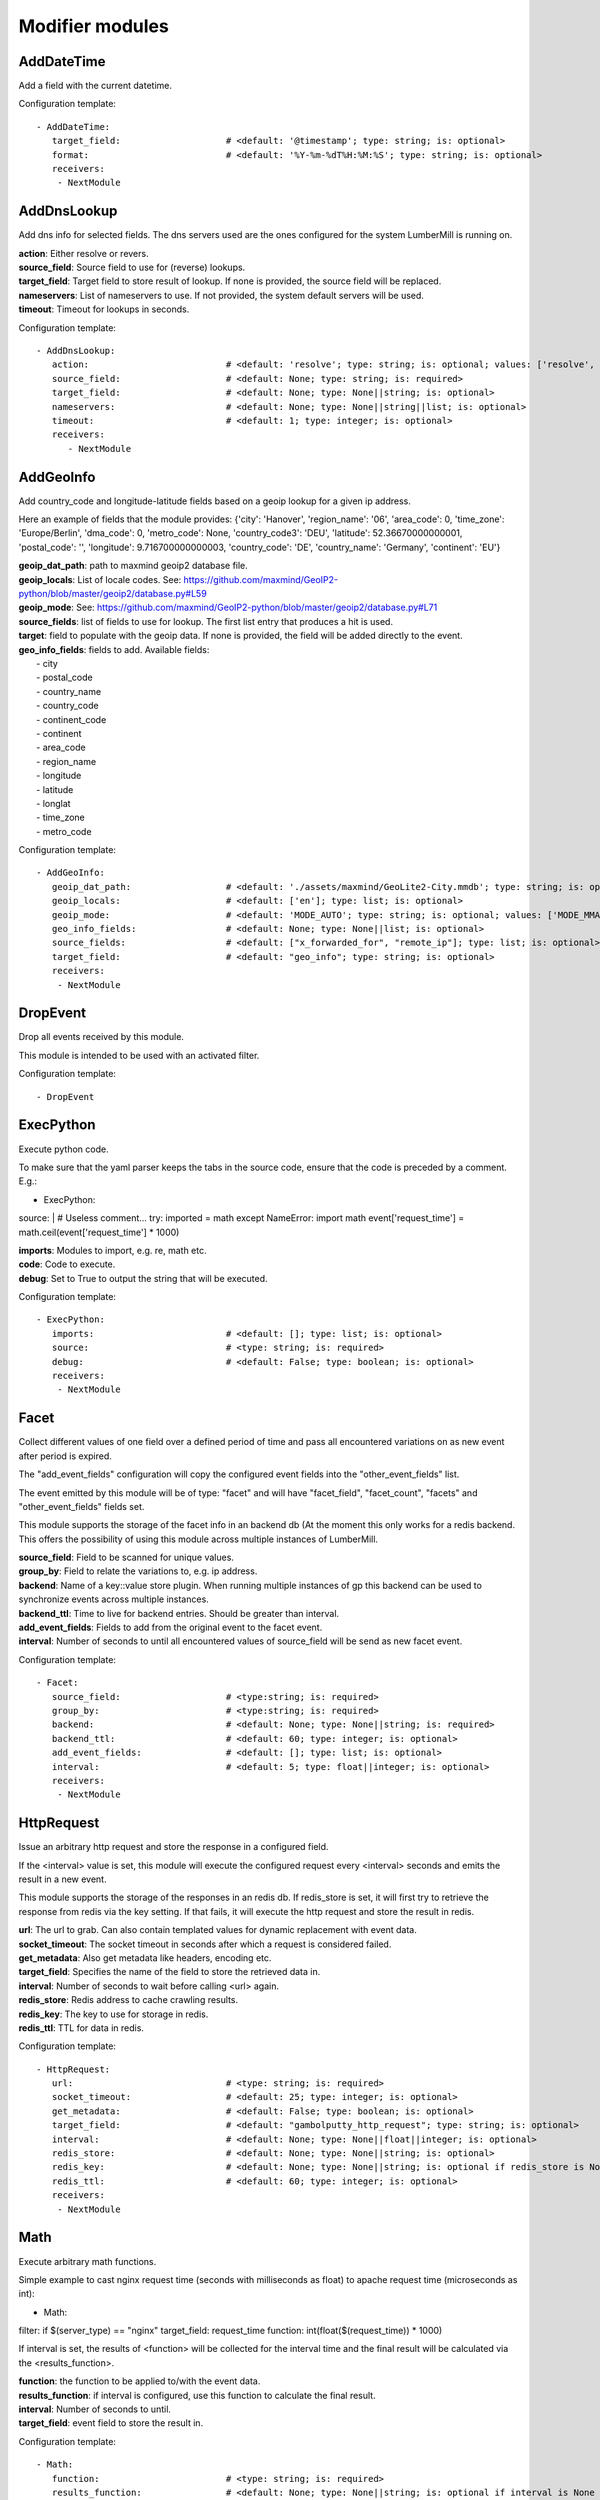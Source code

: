 .. _Modifier:

Modifier modules
================

AddDateTime
-----------

Add a field with the current datetime.

Configuration template:

::

    - AddDateTime:
       target_field:                    # <default: '@timestamp'; type: string; is: optional>
       format:                          # <default: '%Y-%m-%dT%H:%M:%S'; type: string; is: optional>
       receivers:
        - NextModule


AddDnsLookup
------------

Add dns info for selected fields. The dns servers used are the ones configured for the system LumberMill is
running on.

| **action**:  Either resolve or revers.
| **source_field**:  Source field to use for (reverse) lookups.
| **target_field**:  Target field to store result of lookup. If none is provided, the source field will be replaced.
| **nameservers**:  List of nameservers to use. If not provided, the system default servers will be used.
| **timeout**:  Timeout for lookups in seconds.

Configuration template:

::

    - AddDnsLookup:
       action:                          # <default: 'resolve'; type: string; is: optional; values: ['resolve', 'reverse']>
       source_field:                    # <default: None; type: string; is: required>
       target_field:                    # <default: None; type: None||string; is: optional>
       nameservers:                     # <default: None; type: None||string||list; is: optional>
       timeout:                         # <default: 1; type: integer; is: optional>
       receivers:
          - NextModule


AddGeoInfo
----------

Add country_code and longitude-latitude fields based  on a geoip lookup for a given ip address.

Here an example of fields that the module provides:
{'city': 'Hanover', 'region_name': '06', 'area_code': 0, 'time_zone': 'Europe/Berlin', 'dma_code': 0, 'metro_code': None, 'country_code3': 'DEU', 'latitude': 52.36670000000001, 'postal_code': '', 'longitude': 9.716700000000003, 'country_code': 'DE', 'country_name': 'Germany', 'continent': 'EU'}

| **geoip_dat_path**: path to maxmind geoip2 database file.
| **geoip_locals**: List of locale codes. See: https://github.com/maxmind/GeoIP2-python/blob/master/geoip2/database.py#L59
| **geoip_mode**: See: https://github.com/maxmind/GeoIP2-python/blob/master/geoip2/database.py#L71
| **source_fields**: list of fields to use for lookup. The first list entry that produces a hit is used.
| **target**: field to populate with the geoip data. If none is provided, the field will be added directly to the event.
| **geo_info_fields**: fields to add. Available fields:
|  - city
|  - postal_code
|  - country_name
|  - country_code
|  - continent_code
|  - continent
|  - area_code
|  - region_name
|  - longitude
|  - latitude
|  - longlat
|  - time_zone
|  - metro_code

Configuration template:

::

    - AddGeoInfo:
       geoip_dat_path:                  # <default: './assets/maxmind/GeoLite2-City.mmdb'; type: string; is: optional>
       geoip_locals:                    # <default: ['en']; type: list; is: optional>
       geoip_mode:                      # <default: 'MODE_AUTO'; type: string; is: optional; values: ['MODE_MMAP_EXT', 'MODE_MMAP', 'MODE_FILE', 'MODE_MEMORY', 'MODE_AUTO']>
       geo_info_fields:                 # <default: None; type: None||list; is: optional>
       source_fields:                   # <default: ["x_forwarded_for", "remote_ip"]; type: list; is: optional>
       target_field:                    # <default: "geo_info"; type: string; is: optional>
       receivers:
        - NextModule


DropEvent
---------

Drop all events received by this module.

This module is intended to be used with an activated filter.

Configuration template:

::

    - DropEvent


ExecPython
----------

Execute python code.

To make sure that the yaml parser keeps the tabs in the source code, ensure that the code is preceded by a comment.
E.g.:

- ExecPython:
source: |
# Useless comment...
try:
imported = math
except NameError:
import math
event['request_time'] = math.ceil(event['request_time'] * 1000)

| **imports**:  Modules to import, e.g. re, math etc.
| **code**:  Code to execute.
| **debug**:  Set to True to output the string that will be executed.

Configuration template:

::

    - ExecPython:
       imports:                         # <default: []; type: list; is: optional>
       source:                          # <type: string; is: required>
       debug:                           # <default: False; type: boolean; is: optional>
       receivers:
        - NextModule


Facet
-----

Collect different values of one field over a defined period of time and pass all
encountered variations on as new event after period is expired.

The "add_event_fields" configuration will copy the configured event fields into the "other_event_fields" list.

The event emitted by this module will be of type: "facet" and will have "facet_field",
"facet_count", "facets" and "other_event_fields" fields set.

This module supports the storage of the facet info in an backend db (At the moment this only works for a redis backend.
This offers the possibility of using this module across multiple instances of LumberMill.

| **source_field**:  Field to be scanned for unique values.
| **group_by**:  Field to relate the variations to, e.g. ip address.
| **backend**: Name of a key::value store plugin. When running multiple instances of gp this backend can be used to
| synchronize events across multiple instances.
| **backend_ttl**:  Time to live for backend entries. Should be greater than interval.
| **add_event_fields**:  Fields to add from the original event to the facet event.
| **interval**:  Number of seconds to until all encountered values of source_field will be send as new facet event.

Configuration template:

::

    - Facet:
       source_field:                    # <type:string; is: required>
       group_by:                        # <type:string; is: required>
       backend:                         # <default: None; type: None||string; is: required>
       backend_ttl:                     # <default: 60; type: integer; is: optional>
       add_event_fields:                # <default: []; type: list; is: optional>
       interval:                        # <default: 5; type: float||integer; is: optional>
       receivers:
        - NextModule


HttpRequest
-----------

Issue an arbitrary http request and store the response in a configured field.

If the <interval> value is set, this module will execute the configured request
every <interval> seconds and emits the result in a new event.

This module supports the storage of the responses in an redis db. If redis_store is set,
it will first try to retrieve the response from redis via the key setting.
If that fails, it will execute the http request and store the result in redis.

| **url**:  The url to grab. Can also contain templated values for dynamic replacement with event data.
| **socket_timeout**:  The socket timeout in seconds after which a request is considered failed.
| **get_metadata**:  Also get metadata like headers, encoding etc.
| **target_field**:  Specifies the name of the field to store the retrieved data in.
| **interval**:  Number of seconds to wait before calling <url> again.
| **redis_store**:  Redis address to cache crawling results.
| **redis_key**:  The key to use for storage in redis.
| **redis_ttl**:  TTL for data in redis.

Configuration template:

::

    - HttpRequest:
       url:                             # <type: string; is: required>
       socket_timeout:                  # <default: 25; type: integer; is: optional>
       get_metadata:                    # <default: False; type: boolean; is: optional>
       target_field:                    # <default: "gambolputty_http_request"; type: string; is: optional>
       interval:                        # <default: None; type: None||float||integer; is: optional>
       redis_store:                     # <default: None; type: None||string; is: optional>
       redis_key:                       # <default: None; type: None||string; is: optional if redis_store is None else required>
       redis_ttl:                       # <default: 60; type: integer; is: optional>
       receivers:
        - NextModule


Math
----

Execute arbitrary math functions.

Simple example to cast nginx request time (seconds with milliseconds as float) to apache request time
(microseconds as int):

- Math:
filter: if $(server_type) == "nginx"
target_field: request_time
function: int(float($(request_time)) * 1000)

If interval is set, the results of <function> will be collected for the interval time and the final result
will be calculated via the <results_function>.

| **function**:  the function to be applied to/with the event data.
| **results_function**:  if interval is configured, use this function to calculate the final result.
| **interval**:  Number of seconds to until.
| **target_field**:  event field to store the result in.

Configuration template:

::

    - Math:
       function:                        # <type: string; is: required>
       results_function:                # <default: None; type: None||string; is: optional if interval is None else required>
       interval:                        # <default: None; type: None||float||integer; is: optional>
       target_field:                    # <default: None; type: None||string; is: optional>
       receivers:
        - NextModule


ModifyFields
------------

Simple module to insert/delete/change field values.

Configuration templates:

::

    # Keep all fields listed in source_fields, discard all others.
    - ModifyFields:
       action: keep                     # <type: string; is: required>
       source_fields:                   # <type: list; is: required>
       receivers:
        - NextModule

    # Discard all fields listed in source_fields.
    - ModifyFields:
       action: delete                   # <type: string; is: required>
       source_fields:                   # <type: list; is: required>
       receivers:
        - NextModule

    # Concat all fields listed in source_fields.
    - ModifyFields:
       action: concat                   # <type: string; is: required>
       source_fields:                   # <type: list; is: required>
       target_field:                    # <type: string; is: required>
       receivers:
        - NextModule

    # Insert a new field with "target_field" name and "value" as new value.
    - ModifyFields:
       action: insert                   # <type: string; is: required>
       target_field:                    # <type: string; is: required>
       value:                           # <type: string; is: required>
       receivers:
        - NextModule

    # Replace field values matching string "old" in data dictionary with "new".
    - ModifyFields:
       action: string_replace           # <type: string; is: required>
       source_field:                    # <type: string; is: required>
       old:                             # <type: string; is: required>
       new:                             # <type: string; is: required>
       max:                             # <default: -1; type: integer; is: optional>
       receivers:
        - NextModule

    # Replace field values in data dictionary with self.getConfigurationValue['with'].
    - ModifyFields:
       action: replace                  # <type: string; is: required>
       source_field:                    # <type: string; is: required>
       regex: ['<[^>]*>', 're.MULTILINE | re.DOTALL'] # <type: list; is: required>
       with:                            # <type: string; is: required>
       receivers:
        - NextModule

    # Rename a field.
    - ModifyFields:
       action: rename                   # <type: string; is: required>
       source_field:                    # <type: string; is: required>
       target_field:                    # <type: string; is: required>
       receivers:
        - NextModule

    # Rename a field by regex.
    - ModifyFields:
       action: rename_regex             # <type: string; is: required>
       regex:                           # <type: string; is: required>
       source_field:                    # <default: None; type: None||string; is: optional>
       target_field_pattern:            # <type: string; is: required>
       recursive:                       # <default: True; type: boolean; is: optional>
       receivers:
        - NextModule

    # Rename a field by replace.
    - ModifyFields:
       action: rename_replace           # <type: string; is: required>
       old:                             # <type: string; is: required>
       new:                             # <type: string; is: required>
       source_field:                    # <default: None; type: None||string; is: optional>
       recursive:                       # <default: True; type: boolean; is: optional>
       receivers:
        - NextModule

    # Map a field value.
    - ModifyFields:
       action: map                      # <type: string; is: required>
       source_field:                    # <type: string; is: required>
       map:                             # <type: dictionary; is: required>
       target_field:                    # <default: "$(source_field)_mapped"; type: string; is: optional>
       keep_unmappable:                 # <default: False; type: boolean; is: optional>
       receivers:
        - NextModule

    # Split source field to target fields based on key value pairs.
    - ModifyFields:
       action: key_value                # <type: string; is: required>
       line_separator:                  # <type: string; is: required>
       kv_separator:                    # <type: string; is: required>
       source_field:                    # <type: list; is: required>
       target_field:                    # <default: None; type: None||string; is: optional>
       prefix:                          # <default: None; type: None||string; is: optional>
       receivers:
        - NextModule

    # Split source field to target fields based on key value pairs using regex.
    - ModifyFields:
       action: key_value_regex          # <type: string; is: required>
       regex:                           # <type: string; is: required>
       source_field:                    # <type: list; is: required>
       target_field:                    # <default: None; type: None||string; is: optional>
       prefix:                          # <default: None; type: None||string; is: optional>
       receivers:
        - NextModule

    # Split source field to array at separator.
    - ModifyFields:
       action: split                    # <type: string; is: required>
       separator:                       # <type: string; is: required>
       source_field:                    # <type: list; is: required>
       target_field:                    # <default: None; type: None||string; is: optional>
       receivers:
        - NextModule

    # Merge source fields to target field as list.
    - ModifyFields:
       action: merge                    # <type: string; is: required>
       target_field:                    # <type: string; is: reuired>
       source_fields:                   # <type: list; is: required>
       receivers:
        - NextModule

    # Merge source field to target field as string.
    - ModifyFields:
       action: join                     # <type: string; is: required>
       source_field:                    # <type: string; is: required>
       target_field:                    # <type: string; is: required>
       separator:                       # <default: ","; type: string; is: optional>
       receivers:
        - NextModule

    # Cast field values to integer.
    - ModifyFields:
       action: cast_to_int              # <type: string; is: required>
       source_fields:                   # <type: list; is: required>
       receivers:
        - NextModule

    # Cast field values to float.
    - ModifyFields:
       action: cast_to_float            # <type: string; is: required>
       source_fields:                   # <type: list; is: required>
       receivers:
        - NextModule

    # Cast field values to string.
    - ModifyFields:
       action: cast_to_str              # <type: string; is: required>
       source_fields:                   # <type: list; is: required>
       receivers:
        - NextModule

    # Cast field values to boolean.
    - ModifyFields:
       action: cast_to_bool             # <type: string; is: required>
       source_fields:                   # <type: list; is: required>
       receivers:
        - NextModule

    # Create a hash from a field value.
    # If target_fields is provided, it should have the same length as source_fields.
    # If target_fields is not provided, source_fields will be replaced with the hashed value.
    # Hash algorithm can be any of the in hashlib supported algorithms.
    - ModifyFields:
       action: hash                     # <type: string; is: required>
       algorithm: sha1                  # <default: "md5"; type: string; is: optional;>
       salt:                            # <default: None; type: None||string; is: optional;>
       source_fields:                   # <type: list; is: required>
       target_fields:                   # <default: []; type: list; is: optional>
       receivers:
        - NextModule


MergeEvent
----------

Merge multiple event into a single one.

In most cases, inputs will split an incoming stream at some kind of delimiter to produce events.
Sometimes, the delimiter also occurs in the event data itself and splitting here is not desired.
To mitigate this problem, this module can merge these fragmented events based on some configurable rules.

Each incoming event will be buffered in a queue identified by <buffer_key>.
If a new event arrives and <pattern> does not match for this event, the event will be appended to the buffer.
If a new event arrives and <pattern> matches for this event, the buffer will be flushed prior to appending the event.
After <flush_interval_in_secs> the buffer will also be flushed.
Flushing the buffer will concatenate all contained event data to form one single new event.

buffer_key: key to distinguish between different input streams

| **buffer_key**:  A key to correctly group events.
| **buffer_size**:  Maximum size of events in buffer. If size is exceeded a flush will be executed.
| **flush_interval_in_secs**:  If interval is reached, buffer will be flushed.
| **pattern**:  Pattern to match new events. If pattern matches, a flush will be executed prior to appending the event to buffer.
| **pattern_marks**: Set if the pattern marks the start or the end of an event.
|                    If it marks the start of an event and a new event arrives and <pattern> matches, the buffer will be flushed prior appending the event.
|                    If it marks the end of an event and a new event arrives and <pattern> matches, the buffer will be flushed after appending the event.
| **glue**:  Join event data with glue as separator.

Configuration template:

::

    - MergeEvent:
       buffer_key:                      # <default: "$(lumbermill.received_from)"; type: string; is: optional>
       buffer_size:                     # <default: 100; type: integer; is: optional>
       flush_interval_in_secs:          # <default: 1; type: None||integer; is: required if pattern is None else optional>
       pattern:                         # <default: None; type: None||string; is: required if flush_interval_in_secs is None else optional>
       pattern_marks:                   # <default: 'EndOfEvent'; type: string; values: ['StartOfEvent', 'EndOfEvent'];  is: optional;>
       match_field:                     # <default: "data"; type: string; is: optional>
       glue:                            # <default: ""; type: string; is: optional>
       receivers:
        - NextModule


Permutate
---------

Creates successive len('target_fields') length permutations of elements in 'source_field'.

To add some context data to each emitted event 'context_data_field' can specify a field
containing a dictionary with the values of 'source_field' as keys.

Configuration template:

::

    - Permutate:
       source_field:                    # <type: string; is: required>
       target_fields:                   # <type: list; is: required>
       context_data_field:              # <default: ""; type:string; is: optional>
       context_target_mapping:          # <default: {}; type: dict; is: optional if context_data_field == "" else required>
       receivers:
        - NextModule